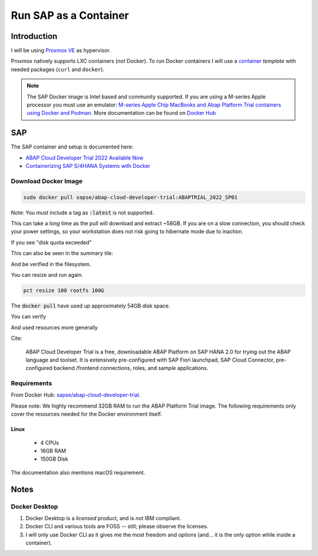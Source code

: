 ##########################
  Run SAP as a Container
##########################

****************
  Introduction
****************

I will be using `Proxmox VE <https://www.proxmox.com/>`__ as hypervisor.

Proxmox natively supports LXC containers (*not* Docker).
To run Docker containers I will use a 
`container <https://github.com/TorbenJakobsen/run-docker-in-proxmox-lxc-container>`__
*template* 
with needed packages (``curl`` and ``docker``).

.. note::
  The SAP Docker image is Intel based and community supported.
  If you are using a M-series Apple processor you must use an emulator: 
  `M-series Apple Chip MacBooks and Abap Platform Trial containers using Docker and Podman <https://community.sap.com/t5/technology-blog-posts-by-members/m-series-apple-chip-macbooks-and-abap-platform-trial-containers-using/ba-p/13593215>`__.
  More documentation can be found on `Docker Hub <https://hub.docker.com/r/sapse/abap-cloud-developer-trial>`__

*******
  SAP
*******

The SAP container and setup is documented here:

- `ABAP Cloud Developer Trial 2022 Available Now <https://community.sap.com/t5/technology-blogs-by-sap/abap-cloud-developer-trial-2022-available-now/ba-p/13598069>`__
- `Containerizing SAP S/4HANA Systems with Docker <https://community.sap.com/t5/enterprise-resource-planning-blogs-by-sap/containerizing-sap-s-4hana-systems-with-docker/ba-p/13581243>`__

Download Docker Image
=====================

.. code:: bash

  sudo docker pull sapse/abap-cloud-developer-trial:ABAPTRIAL_2022_SP01

Note: You *must* include a tag as :code:`:latest` is not supported.

This can take a *long* time as the pull will download and extract ~58GB.
If you are on a slow connection, you should check your power settings,
so your workstation does not risk going to hibernate mode due to inaction.

.. image:: ./media/docker_pull.png
  :align: left
  :width: 700 px

If you see "disk quota exceeded"

.. image:: ./media/disk_quota_exceeded.png
  :align: left
  :width: 740 px

This can also be seen in the summary tile:

.. image:: ./media/ct_tile.png
  :align: left
  :width: 460 px

And be verified in the filesystem.

.. image:: ./media/cli_df.png
  :align: left
  :width: 580 px

You can resize and run again.

.. code:: bash

  pct resize 100 rootfs 100G

The :code:`docker pull` have used up approximately 54GB disk space.

.. image:: ./media/cli_df_after_pull.png
  :align: left
  :width: 560 px

You can verify

.. image:: ./media/docker_images.png
  :align: left
  :width: 800 px

And used resources more generally

.. image:: ./media/docker_system_df.png
  :align: left
  :width: 500 px

Cite:

  ABAP Cloud Developer Trial is a free, downloadable ABAP Platform on SAP HANA 2.0 
  for trying out the ABAP language and toolset. 
  It is extensively pre-configured with SAP Fiori launchpad, SAP Cloud Connector, 
  pre-configured backend /frontend connections, roles, and sample applications.

Requirements
============

From Docker Hub:
`sapse/abap-cloud-developer-trial <https://hub.docker.com/r/sapse/abap-cloud-developer-trial>`__. 

Please note: We highly recommend 32GB RAM to run the ABAP Platform Trial image. 
The following requirements only cover the resources needed for the Docker environment itself.

Linux
-----

  - 4 CPUs
  - 16GB RAM
  - 150GB Disk

The documentation also mentions macOS requirement.

*********
  Notes
*********

Docker Desktop 
==============

#. Docker Desktop is a *licensed* product, and is *not* IBM compliant.
#. Docker CLI and various tools are FOSS -- still; please observe the licenses.
#. I will only use Docker CLI as it gives me the most freedom and options (and... it is the only option while inside a container).

